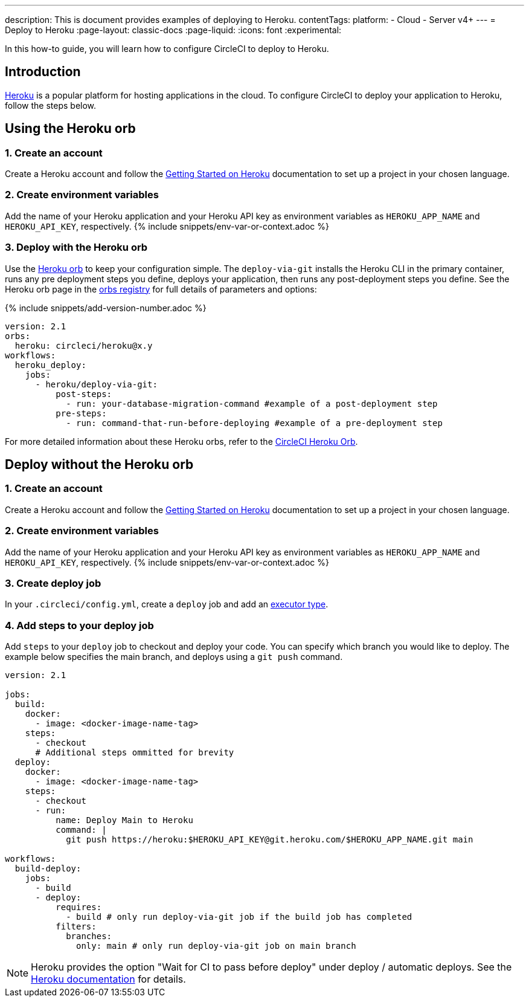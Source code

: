 ---
description: This is document provides examples of deploying to Heroku.
contentTags:
  platform:
  - Cloud
  - Server v4+
---
= Deploy to Heroku
:page-layout: classic-docs
:page-liquid:
:icons: font
:experimental:

In this how-to guide, you will learn how to configure CircleCI to deploy to Heroku.

[#introduction]
== Introduction

link:https://www.heroku.com/[Heroku] is a popular platform for hosting applications in the cloud. To configure CircleCI to deploy your application to Heroku, follow the steps below.

== Using the Heroku orb

[#create-account]
=== 1. Create an account

Create a Heroku account and follow the link:https://devcenter.heroku.com/start[Getting Started on Heroku] documentation to set up a project in your chosen language.

[#create-env-vars]
=== 2. Create environment variables

Add the name of your Heroku application and your Heroku API key as environment variables as `HEROKU_APP_NAME` and `HEROKU_API_KEY`, respectively. {% include snippets/env-var-or-context.adoc %}

[#deploy-with-orb]
=== 3. Deploy with the Heroku orb

Use the link:https://circleci.com/developer/orbs/orb/circleci/heroku[Heroku orb] to keep your configuration simple. The `deploy-via-git` installs the Heroku CLI in the primary container, runs any pre deployment steps you define, deploys your application, then runs any post-deployment steps you define. See the Heroku orb page in the link:https://circleci.com/developer/orbs/orb/circleci/heroku[orbs registry] for full details of parameters and options:

{% include snippets/add-version-number.adoc %}

```yaml
version: 2.1
orbs:
  heroku: circleci/heroku@x.y
workflows:
  heroku_deploy:
    jobs:
      - heroku/deploy-via-git:
          post-steps:
            - run: your-database-migration-command #example of a post-deployment step
          pre-steps:
            - run: command-that-run-before-deploying #example of a pre-deployment step

```

For more detailed information about these Heroku orbs, refer to the link:https://circleci.com/developer/orbs/orb/circleci/heroku[CircleCI Heroku Orb].

== Deploy without the Heroku orb

[#create-account-2]
=== 1. Create an account

Create a Heroku account and follow the link:https://devcenter.heroku.com/start[Getting Started on Heroku] documentation to set up a project in your chosen language.

[#create-env-vars-2]
=== 2. Create environment variables

Add the name of your Heroku application and your Heroku API key as environment variables as `HEROKU_APP_NAME` and `HEROKU_API_KEY`, respectively. {% include snippets/env-var-or-context.adoc %}

[#create-deploy-job]
=== 3. Create deploy job

In your `.circleci/config.yml`, create a `deploy` job and add an xref:executor-intro#[executor type].

[#add-steps-deploy-job]
=== 4. Add steps to your deploy job

Add `steps` to your `deploy` job to checkout and deploy your code. You can specify which branch you would like to deploy. The example below specifies the main branch, and deploys using a `git push` command.

```yaml
version: 2.1

jobs:
  build:
    docker:
      - image: <docker-image-name-tag>
    steps:
      - checkout
      # Additional steps ommitted for brevity
  deploy:
    docker:
      - image: <docker-image-name-tag>
    steps:
      - checkout
      - run:
          name: Deploy Main to Heroku
          command: |
            git push https://heroku:$HEROKU_API_KEY@git.heroku.com/$HEROKU_APP_NAME.git main

workflows:
  build-deploy:
    jobs:
      - build
      - deploy:
          requires:
            - build # only run deploy-via-git job if the build job has completed
          filters:
            branches:
              only: main # only run deploy-via-git job on main branch
```

NOTE: Heroku provides the option "Wait for CI to pass before deploy" under deploy / automatic deploys. See the link:https://devcenter.heroku.com/articles/github-integration#automatic-deploys[Heroku documentation] for details.
